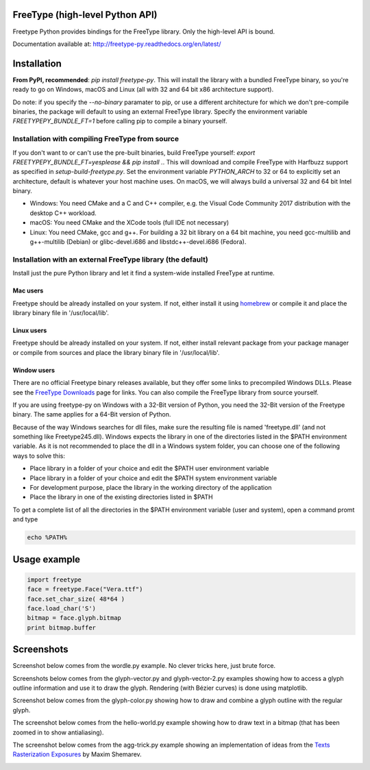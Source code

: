 FreeType (high-level Python API)
================================

Freetype Python provides bindings for the FreeType library. Only the
high-level API is bound.

Documentation available at: http://freetype-py.readthedocs.org/en/latest/

Installation
============

**From PyPI, recommended**: `pip install freetype-py`. This will install the
library with a bundled FreeType binary, so you're ready to go on Windows,
macOS and Linux (all with 32 and 64 bit x86 architecture support).

Do note: if you specify the `--no-binary` paramater to pip, or use a different
architecture for which we don't pre-compile binaries, the package will default
to using an external FreeType library. Specify the environment variable
`FREETYPEPY_BUNDLE_FT=1` before calling pip to compile a binary yourself.

Installation with compiling FreeType from source
------------------------------------------------

If you don't want to or can't use the pre-built binaries, build FreeType
yourself: `export FREETYPEPY_BUNDLE_FT=yesplease && pip install .`.
This will download and compile FreeType with Harfbuzz support as specified in
`setup-build-freetype.py`. Set the environment variable `PYTHON_ARCH` to 32 or
64 to explicitly set an architecture, default is whatever your host machine
uses. On macOS, we will always build a universal 32 and 64 bit Intel binary.

- Windows: You need CMake and a C and C++ compiler, e.g. the Visual Code
  Community 2017 distribution with the desktop C++ workload.
- macOS: You need CMake and the XCode tools (full IDE not necessary)
- Linux: You need CMake, gcc and g++. For building a 32 bit library on a
  64 bit machine, you need gcc-multilib and g++-multilib (Debian) or
  glibc-devel.i686 and libstdc++-devel.i686 (Fedora).

Installation with an external FreeType library (the default)
------------------------------------------------------------

Install just the pure Python library and let it find a system-wide installed
FreeType at runtime.

Mac users
~~~~~~~~~

Freetype should be already installed on your system. If not, either install it
using `homebrew <http://brew.sh>`_ or compile it and place the library binary
file in '/usr/local/lib'.

Linux users
~~~~~~~~~~~

Freetype should be already installed on your system. If not, either install
relevant package from your package manager or compile from sources and place
the library binary file in '/usr/local/lib'.

Window users
~~~~~~~~~~~~

There are no official Freetype binary releases available, but they offer some
links to precompiled Windows DLLs. Please see the `FreeType Downloads
<https://www.freetype.org/download.html>`_ page for links.
You can also compile the FreeType library from source yourself.

If you are using freetype-py on Windows with a 32-Bit version of Python, you
need the 32-Bit version of the Freetype binary. The same applies for a 64-Bit
version of Python.

Because of the way Windows searches for dll files, make sure the resulting
file is named 'freetype.dll' (and not something like Freetype245.dll).
Windows expects the library in one of the directories listed in the $PATH
environment variable. As it is not recommended to place the dll in a Windows
system folder, you can choose one of the following ways to solve this:

* Place library in a folder of your choice and edit the $PATH user
  environment variable
* Place library in a folder of your choice and edit the $PATH system
  environment variable
* For development purpose, place the library in the working directory of
  the application
* Place the library in one of the existing directories listed in $PATH

To get a complete list of all the directories in the $PATH
environment variable (user and system), open a command promt and type

.. code::

   echo %PATH%

Usage example
=============

.. code:: python

   import freetype
   face = freetype.Face("Vera.ttf")
   face.set_char_size( 48*64 )
   face.load_char('S')
   bitmap = face.glyph.bitmap
   print bitmap.buffer

Screenshots
===========

Screenshot below comes from the wordle.py example. No clever tricks here, just
brute force.

.. image:: https://raw.githubusercontent.com/rougier/freetype-py/master/doc/_static/wordle.png

Screenshots below comes from the glyph-vector.py and glyph-vector-2.py
examples showing how to access a glyph outline information and use it to draw
the glyph. Rendering (with Bézier curves) is done using matplotlib.

.. image:: https://raw.githubusercontent.com/rougier/freetype-py/master/doc/_static/S.png
.. image:: https://raw.githubusercontent.com/rougier/freetype-py/master/doc/_static/G.png


Screenshot below comes from the glyph-color.py showing how to draw and combine
a glyph outline with the regular glyph.

.. image:: https://raw.githubusercontent.com/rougier/freetype-py/master/doc/_static/outline.png

The screenshot below comes from the hello-world.py example showing how to draw
text in a bitmap (that has been zoomed in to show antialiasing).

.. image:: https://raw.githubusercontent.com/rougier/freetype-py/master/doc/_static/hello-world.png


The screenshot below comes from the agg-trick.py example showing an
implementation of ideas from the `Texts Rasterization Exposures
<http://agg.sourceforge.net/antigrain.com/research/font_rasterization/>`_ by
Maxim Shemarev.

.. image:: https://raw.githubusercontent.com/rougier/freetype-py/master/doc/_static/agg-trick.png

